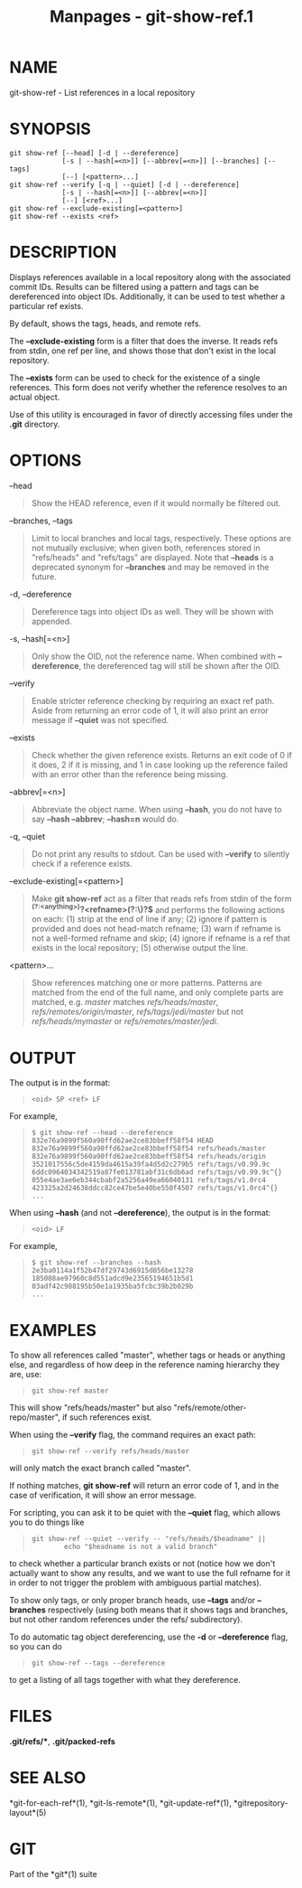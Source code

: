 #+TITLE: Manpages - git-show-ref.1
* NAME
git-show-ref - List references in a local repository

* SYNOPSIS
#+begin_example
git show-ref [--head] [-d | --dereference]
             [-s | --hash[=<n>]] [--abbrev[=<n>]] [--branches] [--tags]
             [--] [<pattern>...]
git show-ref --verify [-q | --quiet] [-d | --dereference]
             [-s | --hash[=<n>]] [--abbrev[=<n>]]
             [--] [<ref>...]
git show-ref --exclude-existing[=<pattern>]
git show-ref --exists <ref>
#+end_example

* DESCRIPTION
Displays references available in a local repository along with the
associated commit IDs. Results can be filtered using a pattern and tags
can be dereferenced into object IDs. Additionally, it can be used to
test whether a particular ref exists.

By default, shows the tags, heads, and remote refs.

The *--exclude-existing* form is a filter that does the inverse. It
reads refs from stdin, one ref per line, and shows those that don't
exist in the local repository.

The *--exists* form can be used to check for the existence of a single
references. This form does not verify whether the reference resolves to
an actual object.

Use of this utility is encouraged in favor of directly accessing files
under the *.git* directory.

* OPTIONS
--head

#+begin_quote
Show the HEAD reference, even if it would normally be filtered out.

#+end_quote

--branches, --tags

#+begin_quote
Limit to local branches and local tags, respectively. These options are
not mutually exclusive; when given both, references stored in
"refs/heads" and "refs/tags" are displayed. Note that *--heads* is a
deprecated synonym for *--branches* and may be removed in the future.

#+end_quote

-d, --dereference

#+begin_quote
Dereference tags into object IDs as well. They will be shown with *^{}*
appended.

#+end_quote

-s, --hash[=<n>]

#+begin_quote
Only show the OID, not the reference name. When combined with
*--dereference*, the dereferenced tag will still be shown after the OID.

#+end_quote

--verify

#+begin_quote
Enable stricter reference checking by requiring an exact ref path. Aside
from returning an error code of 1, it will also print an error message
if *--quiet* was not specified.

#+end_quote

--exists

#+begin_quote
Check whether the given reference exists. Returns an exit code of 0 if
it does, 2 if it is missing, and 1 in case looking up the reference
failed with an error other than the reference being missing.

#+end_quote

--abbrev[=<n>]

#+begin_quote
Abbreviate the object name. When using *--hash*, you do not have to say
*--hash --abbrev*; *--hash=n* would do.

#+end_quote

-q, --quiet

#+begin_quote
Do not print any results to stdout. Can be used with *--verify* to
silently check if a reference exists.

#+end_quote

--exclude-existing[=<pattern>]

#+begin_quote
Make *git show-ref* act as a filter that reads refs from stdin of the
form *^(?:<anything>\s)?<refname>(?:\^{})?$* and performs the following
actions on each: (1) strip *^{}* at the end of line if any; (2) ignore
if pattern is provided and does not head-match refname; (3) warn if
refname is not a well-formed refname and skip; (4) ignore if refname is
a ref that exists in the local repository; (5) otherwise output the
line.

#+end_quote

<pattern>...

#+begin_quote
Show references matching one or more patterns. Patterns are matched from
the end of the full name, and only complete parts are matched, e.g.
/master/ matches /refs/heads/master/, /refs/remotes/origin/master/,
/refs/tags/jedi/master/ but not /refs/heads/mymaster/ or
/refs/remotes/master/jedi/.

#+end_quote

* OUTPUT
The output is in the format:

#+begin_quote
#+begin_example
<oid> SP <ref> LF
#+end_example

#+end_quote

For example,

#+begin_quote
#+begin_example
$ git show-ref --head --dereference
832e76a9899f560a90ffd62ae2ce83bbeff58f54 HEAD
832e76a9899f560a90ffd62ae2ce83bbeff58f54 refs/heads/master
832e76a9899f560a90ffd62ae2ce83bbeff58f54 refs/heads/origin
3521017556c5de4159da4615a39fa4d5d2c279b5 refs/tags/v0.99.9c
6ddc0964034342519a87fe013781abf31c6db6ad refs/tags/v0.99.9c^{}
055e4ae3ae6eb344cbabf2a5256a49ea66040131 refs/tags/v1.0rc4
423325a2d24638ddcc82ce47be5e40be550f4507 refs/tags/v1.0rc4^{}
...
#+end_example

#+end_quote

When using *--hash* (and not *--dereference*), the output is in the
format:

#+begin_quote
#+begin_example
<oid> LF
#+end_example

#+end_quote

For example,

#+begin_quote
#+begin_example
$ git show-ref --branches --hash
2e3ba0114a1f52b47df29743d6915d056be13278
185008ae97960c8d551adcd9e23565194651b5d1
03adf42c988195b50e1a1935ba5fcbc39b2b029b
...
#+end_example

#+end_quote

* EXAMPLES
To show all references called "master", whether tags or heads or
anything else, and regardless of how deep in the reference naming
hierarchy they are, use:

#+begin_quote
#+begin_example
        git show-ref master
#+end_example

#+end_quote

This will show "refs/heads/master" but also
"refs/remote/other-repo/master", if such references exist.

When using the *--verify* flag, the command requires an exact path:

#+begin_quote
#+begin_example
        git show-ref --verify refs/heads/master
#+end_example

#+end_quote

will only match the exact branch called "master".

If nothing matches, *git show-ref* will return an error code of 1, and
in the case of verification, it will show an error message.

For scripting, you can ask it to be quiet with the *--quiet* flag, which
allows you to do things like

#+begin_quote
#+begin_example
        git show-ref --quiet --verify -- "refs/heads/$headname" ||
                echo "$headname is not a valid branch"
#+end_example

#+end_quote

to check whether a particular branch exists or not (notice how we don't
actually want to show any results, and we want to use the full refname
for it in order to not trigger the problem with ambiguous partial
matches).

To show only tags, or only proper branch heads, use *--tags* and/or
*--branches* respectively (using both means that it shows tags and
branches, but not other random references under the refs/ subdirectory).

To do automatic tag object dereferencing, use the *-d* or
*--dereference* flag, so you can do

#+begin_quote
#+begin_example
        git show-ref --tags --dereference
#+end_example

#+end_quote

to get a listing of all tags together with what they dereference.

* FILES
*.git/refs/**, *.git/packed-refs*

* SEE ALSO
*git-for-each-ref*(1), *git-ls-remote*(1), *git-update-ref*(1),
*gitrepository-layout*(5)

* GIT
Part of the *git*(1) suite
